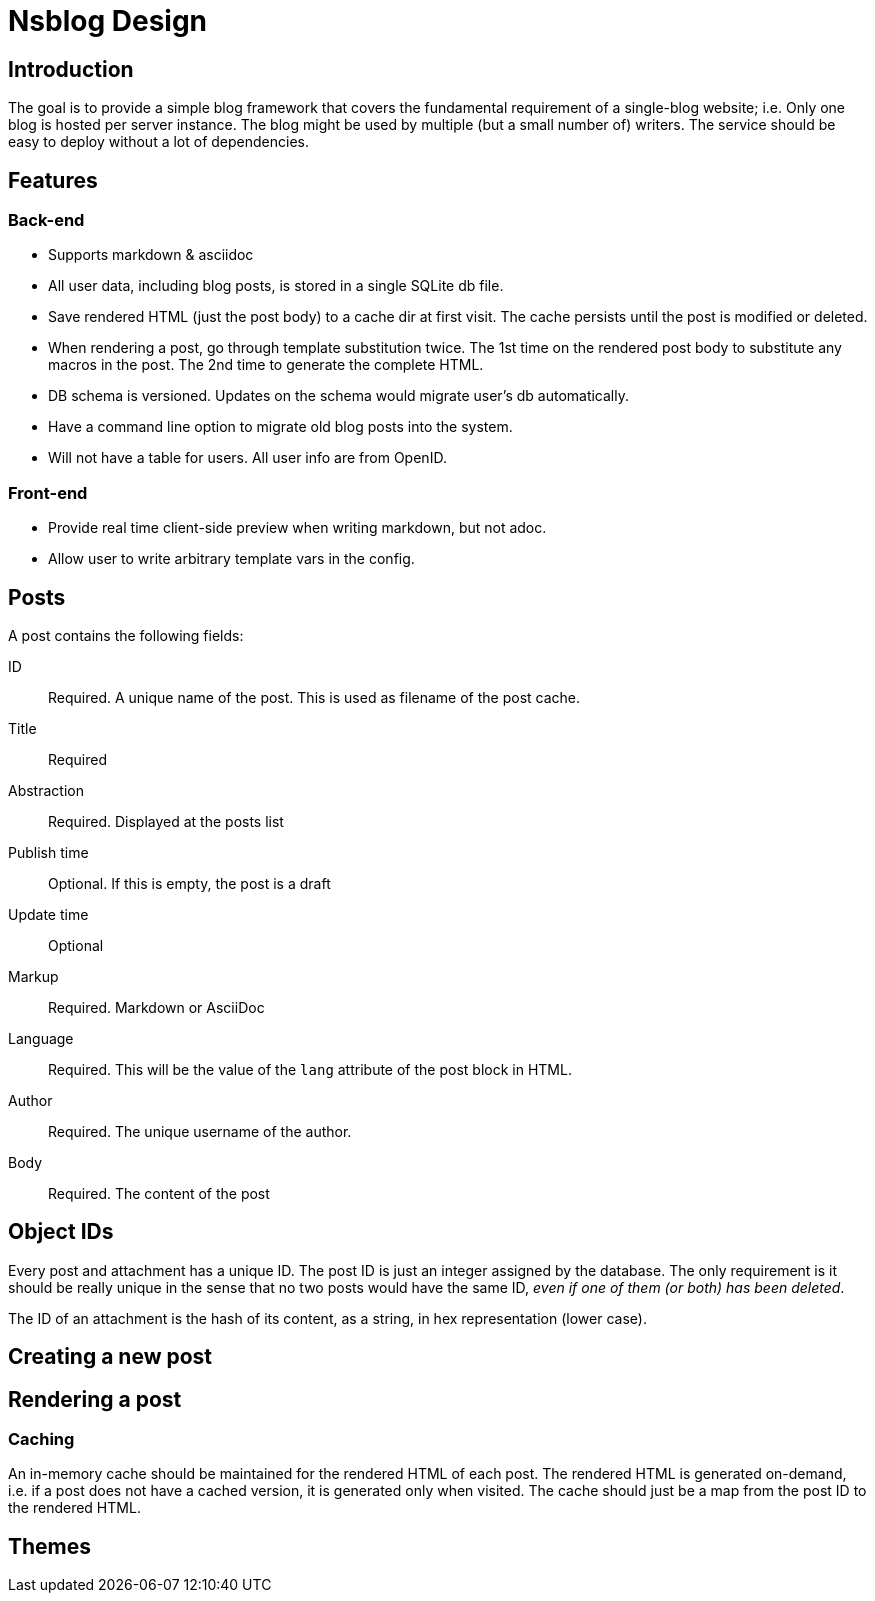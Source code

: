 = Nsblog Design

== Introduction

The goal is to provide a simple blog framework that covers the
fundamental requirement of a single-blog website; i.e. Only one blog
is hosted per server instance. The blog might be used by multiple (but
a small number of) writers. The service should be easy to deploy
without a lot of dependencies.

== Features

=== Back-end

- Supports markdown & asciidoc
- All user data, including blog posts, is stored in a single SQLite db
  file.
- Save rendered HTML (just the post body) to a cache dir at first
  visit. The cache persists until the post is modified or deleted.
- When rendering a post, go through template substitution twice. The
  1st time on the rendered post body to substitute any macros in the
  post. The 2nd time to generate the complete HTML.
- DB schema is versioned. Updates on the schema would migrate user’s
  db automatically.
- Have a command line option to migrate old blog posts into the
  system.
- Will not have a table for users. All user info are from
  OpenID.

=== Front-end

- Provide real time client-side preview when writing markdown, but not adoc.
- Allow user to write arbitrary template vars in the config.

== Posts

A post contains the following fields:

ID:: Required. A unique name of the post. This is used as filename of
the post cache.
Title:: Required
Abstraction:: Required. Displayed at the posts list
Publish time:: Optional. If this is empty, the post is a draft
Update time:: Optional
Markup:: Required. Markdown or AsciiDoc
Language:: Required. This will be the value of the `lang` attribute of
the post block in HTML.
Author:: Required. The unique username of the author.
Body:: Required. The content of the post

== Object IDs

Every post and attachment has a unique ID. The post ID is just an
integer assigned by the database. The only requirement is it should
be really unique in the sense that no two posts would have the same
ID, _even if one of them (or both) has been deleted_.

The ID of an attachment is the hash of its content, as a string, in
hex representation (lower case).

== Creating a new post

== Rendering a post

=== Caching

An in-memory cache should be maintained for the rendered HTML of each
post. The rendered HTML is generated on-demand, i.e. if a post does
not have a cached version, it is generated only when visited. The
cache should just be a map from the post ID to the rendered HTML.

== Themes
